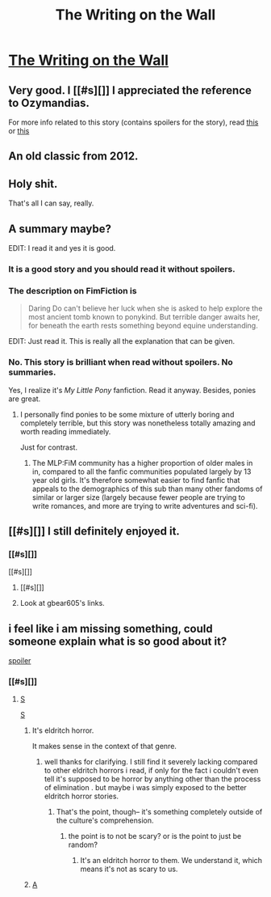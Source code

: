 #+TITLE: The Writing on the Wall

* [[https://www.fimfiction.net/story/42409/1/the-writing-on-the-wall/the-writing-on-the-wall][The Writing on the Wall]]
:PROPERTIES:
:Author: PeridexisErrant
:Score: 37
:DateUnix: 1452994570.0
:DateShort: 2016-Jan-17
:END:

** Very good. I [[#s][]] I appreciated the reference to Ozymandias.

For more info related to this story (contains spoilers for the story), read [[http://www.damninteresting.com/this-place-is-not-a-place-of-hon][this]] or [[http://www.wipp.energy.gov/picsprog/articles/wipp%20exhibit%20message%20to%2012,000%20a_d.htm][this]]
:PROPERTIES:
:Author: gbear605
:Score: 9
:DateUnix: 1453001351.0
:DateShort: 2016-Jan-17
:END:


** An old classic from 2012.
:PROPERTIES:
:Author: Meneth32
:Score: 6
:DateUnix: 1453038797.0
:DateShort: 2016-Jan-17
:END:


** Holy shit.

That's all I can say, really.
:PROPERTIES:
:Author: callmebrotherg
:Score: 6
:DateUnix: 1453024805.0
:DateShort: 2016-Jan-17
:END:


** A summary maybe?

EDIT: I read it and yes it is good.
:PROPERTIES:
:Author: lehyde
:Score: 4
:DateUnix: 1452999026.0
:DateShort: 2016-Jan-17
:END:

*** It is a good story and you should read it without spoilers.
:PROPERTIES:
:Author: EliezerYudkowsky
:Score: 18
:DateUnix: 1453003365.0
:DateShort: 2016-Jan-17
:END:


*** The description on FimFiction is

#+begin_quote
  Daring Do can't believe her luck when she is asked to help explore the most ancient tomb known to ponykind. But terrible danger awaits her, for beneath the earth rests something beyond equine understanding.
#+end_quote

EDIT: Just read it. This is really all the explanation that can be given.
:PROPERTIES:
:Author: gbear605
:Score: 9
:DateUnix: 1453000550.0
:DateShort: 2016-Jan-17
:END:


*** No. This story is brilliant when read without spoilers. No summaries.

Yes, I realize it's /My Little Pony/ fanfiction. Read it anyway. Besides, ponies are great.
:PROPERTIES:
:Score: 5
:DateUnix: 1453010094.0
:DateShort: 2016-Jan-17
:END:

**** I personally find ponies to be some mixture of utterly boring and completely terrible, but this story was nonetheless totally amazing and worth reading immediately.

Just for contrast.
:PROPERTIES:
:Author: Detsuahxe
:Score: 9
:DateUnix: 1453022405.0
:DateShort: 2016-Jan-17
:END:

***** The MLP:FiM community has a higher proportion of older males in in, compared to all the fanfic communities populated largely by 13 year old girls. It's therefore somewhat easier to find fanfic that appeals to the demographics of this sub than many other fandoms of similar or larger size (largely because fewer people are trying to write romances, and more are trying to write adventures and sci-fi).
:PROPERTIES:
:Author: GaBeRockKing
:Score: 3
:DateUnix: 1453308196.0
:DateShort: 2016-Jan-20
:END:


** [[#s][]] I still definitely enjoyed it.
:PROPERTIES:
:Author: FuguofAnotherWorld
:Score: 3
:DateUnix: 1453053306.0
:DateShort: 2016-Jan-17
:END:

*** [[#s][]]

[[#s][]]
:PROPERTIES:
:Author: TennisMaster2
:Score: 1
:DateUnix: 1453059455.0
:DateShort: 2016-Jan-17
:END:

**** [[#s][]]
:PROPERTIES:
:Author: robryk
:Score: 3
:DateUnix: 1453060637.0
:DateShort: 2016-Jan-17
:END:


**** Look at gbear605's links.
:PROPERTIES:
:Author: ayrvin
:Score: 2
:DateUnix: 1453070490.0
:DateShort: 2016-Jan-18
:END:


** i feel like i am missing something, could someone explain what is so good about it?

[[#s][spoiler]]
:PROPERTIES:
:Author: IomKg
:Score: 1
:DateUnix: 1453056624.0
:DateShort: 2016-Jan-17
:END:

*** [[#s][]]
:PROPERTIES:
:Author: robryk
:Score: 1
:DateUnix: 1453060783.0
:DateShort: 2016-Jan-17
:END:

**** [[#s][S]]

[[#s][S]]
:PROPERTIES:
:Author: IomKg
:Score: -1
:DateUnix: 1453066344.0
:DateShort: 2016-Jan-18
:END:

***** It's eldritch horror.

It makes sense in the context of that genre.
:PROPERTIES:
:Author: traverseda
:Score: 4
:DateUnix: 1453071492.0
:DateShort: 2016-Jan-18
:END:

****** well thanks for clarifying. I still find it severely lacking compared to other eldritch horrors i read, if only for the fact i couldn't even tell it's supposed to be horror by anything other than the process of elimination . but maybe i was simply exposed to the better eldritch horror stories.
:PROPERTIES:
:Author: IomKg
:Score: 1
:DateUnix: 1453108911.0
:DateShort: 2016-Jan-18
:END:

******* That's the point, though-- it's something completely outside of the culture's comprehension.
:PROPERTIES:
:Author: GaBeRockKing
:Score: 1
:DateUnix: 1453308039.0
:DateShort: 2016-Jan-20
:END:

******** the point is to not be scary? or is the point to just be random?
:PROPERTIES:
:Author: IomKg
:Score: 1
:DateUnix: 1453397954.0
:DateShort: 2016-Jan-21
:END:

********* It's an eldritch horror to them. We understand it, which means it's not as scary to us.
:PROPERTIES:
:Author: GaBeRockKing
:Score: 1
:DateUnix: 1453399888.0
:DateShort: 2016-Jan-21
:END:


***** [[#s][A]]
:PROPERTIES:
:Author: PeridexisErrant
:Score: 5
:DateUnix: 1453074101.0
:DateShort: 2016-Jan-18
:END:
